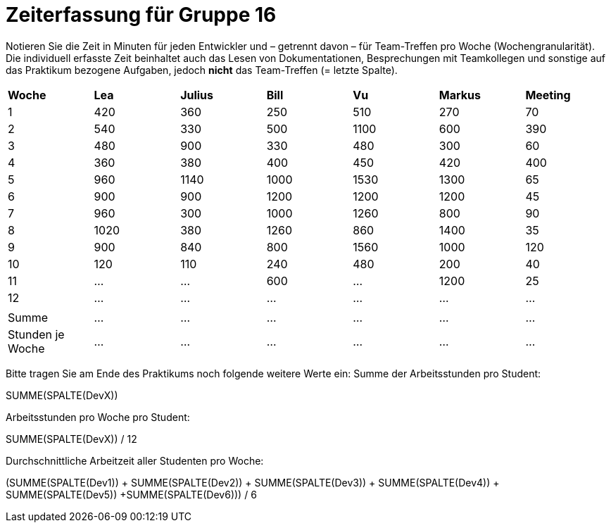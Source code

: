 = Zeiterfassung für Gruppe 16

Notieren Sie die Zeit in Minuten für jeden Entwickler und – getrennt davon – für Team-Treffen pro Woche (Wochengranularität).
Die individuell erfasste Zeit beinhaltet auch das Lesen von Dokumentationen, Besprechungen mit Teamkollegen und sonstige auf das Praktikum bezogene Aufgaben, jedoch *nicht* das Team-Treffen (= letzte Spalte).

// See http://asciidoctor.org/docs/user-manual/#tables
[option="headers"]
|===
|*Woche*         |*Lea* |*Julius*|*Bill*|*Vu*   |*Markus*|*Meeting*
|1               |420   |360     |250   |510    |270     |70
|2               |540   |330     |500   |1100   |600     |390
|3               |480   |900     |330   |480    |300     |60
|4               |360   |380     |400   |450    |420     |400
|5               |960   |1140    |1000  |1530   |1300    |65
|6               |900   |900     |1200  |1200   |1200    |45
|7               |960   |300     |1000  |1260   |800     |90
|8               |1020  |380     |1260  |860    |1400    |35
|9               |900   |840     |800   |1560   |1000    |120
|10              |120   |110     |240   |480    |200     |40
|11              |…     |…       |600   |…      |1200    |25
|12              |…     |…       |…     |…      |…       |…
|                |      |        |      |       |        |
|Summe           |…     |…       |…     |…      |…       |…
|Stunden je Woche|…     |…       |…     |…      |…       |…
|===

Bitte tragen Sie am Ende des Praktikums noch folgende weitere Werte ein:
Summe der Arbeitsstunden pro Student:

SUMME(SPALTE(DevX))

Arbeitsstunden pro Woche pro Student:

SUMME(SPALTE(DevX)) / 12

Durchschnittliche Arbeitzeit aller Studenten pro Woche:

(SUMME(SPALTE(Dev1)) + SUMME(SPALTE(Dev2)) + SUMME(SPALTE(Dev3)) + SUMME(SPALTE(Dev4)) + SUMME(SPALTE(Dev5)) +SUMME(SPALTE(Dev6))) / 6
